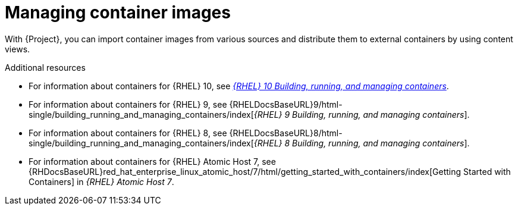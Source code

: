 [id="Managing_Container_Images_{context}"]
= Managing container images

With {Project}, you can import container images from various sources and distribute them to external containers by using content views.

ifndef::orcharhino[]
.Additional resources

* For information about containers for {RHEL} 10, see https://docs.redhat.com/en/documentation/red_hat_enterprise_linux/10-beta/html-single/building_running_and_managing_containers/index[_{RHEL}{nbsp}10 Building, running, and managing containers_].

* For information about containers for {RHEL} 9, see {RHELDocsBaseURL}9/html-single/building_running_and_managing_containers/index[_{RHEL}{nbsp}9 Building, running, and managing containers_].

* For information about containers for {RHEL} 8, see {RHELDocsBaseURL}8/html-single/building_running_and_managing_containers/index[_{RHEL}{nbsp}8 Building, running, and managing containers_].

* For information about containers for {RHEL} Atomic Host 7, see {RHDocsBaseURL}red_hat_enterprise_linux_atomic_host/7/html/getting_started_with_containers/index[Getting Started with Containers] in _{RHEL} Atomic Host 7_.
endif::[]